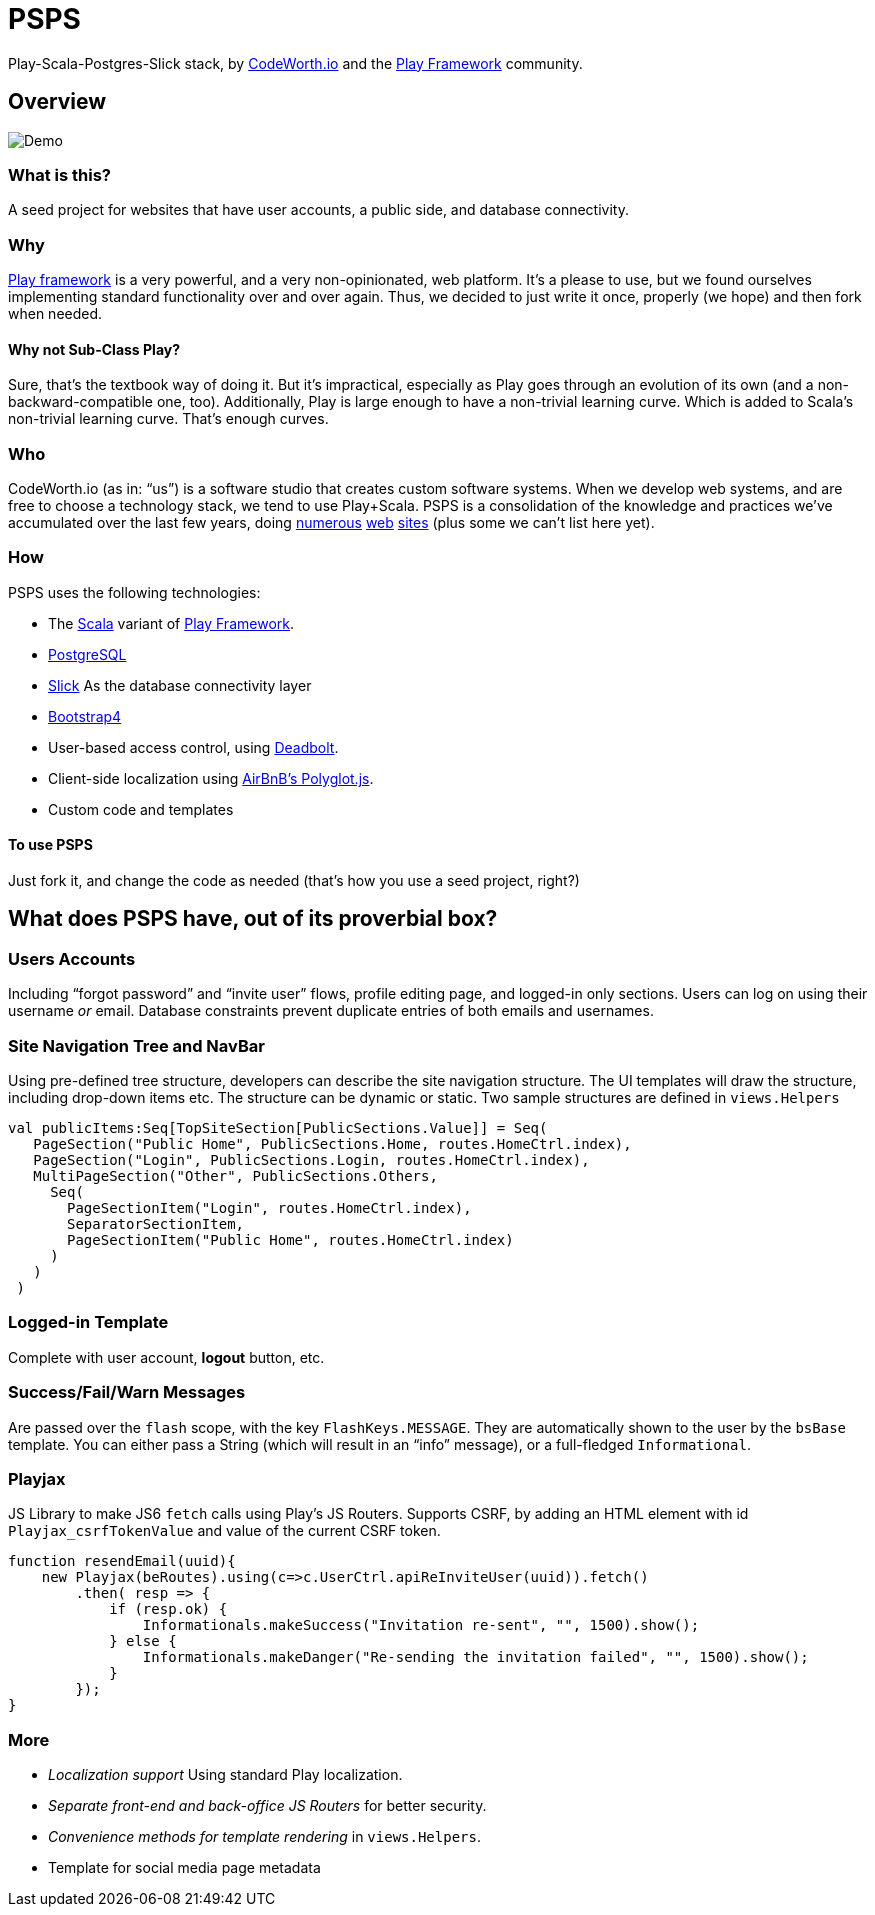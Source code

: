 = PSPS
:experimental:

Play-Scala-Postgres-Slick stack, by http://codeworth.io[CodeWorth.io] and the http://playframework.com[Play Framework] community.

== Overview

image:PSPSdemo.gif[Demo]

=== What is this?

A seed project for websites that have user accounts, a public side, and
database connectivity.

=== Why

http://playframework.com[Play framework] is a very powerful, and a very
non-opinionated, web platform. It’s a please to use, but we found
ourselves implementing standard functionality over and over again. Thus,
we decided to just write it once, properly (we hope) and then fork when
needed.

==== Why not Sub-Class Play?

Sure, that’s the textbook way of doing it. But it’s impractical,
especially as Play goes through an evolution of its own (and a
non-backward-compatible one, too). Additionally, Play is large enough to
have a non-trivial learning curve. Which is added to Scala’s non-trivial
learning curve. That’s enough curves.

=== Who

CodeWorth.io (as in: "`us`") is a software studio that creates custom
software systems. When we develop web systems, and are free to choose a
technology stack, we tend to use Play+Scala. PSPS is a consolidation of
the knowledge and practices we’ve accumulated over the last few years,
doing http://ecf.org.il[numerous] http://index.genevainitiative.org[web]
http://decision-trees.force11.org[sites] (plus some we can’t list here
yet).

=== How

PSPS uses the following technologies: 

* The http://scala-lang.org[Scala] variant of http://playframework.com[Play Framework].
* http://postgres.org[PostgreSQL] 
* http://slick.lightbend.com/[Slick] As the database connectivity layer 
* http://getbootstrap.com[Bootstrap4] 
* User-based access control, using https://deadbolt-scala.readme.io[Deadbolt]. 
* Client-side localization using https://github.com/airbnb/polyglot.js[AirBnB's Polyglot.js].
* Custom code and templates

==== To use PSPS

Just fork it, and change the code as needed (that’s how you use a seed
project, right?)

== What does PSPS have, out of its proverbial box?

=== Users Accounts

Including "`forgot password`" and "`invite user`" flows, profile editing
page, and logged-in only sections. Users can log on using their username
_or_ email. Database constraints prevent duplicate entries of both emails and usernames.

=== Site Navigation Tree and NavBar

Using pre-defined tree structure, developers can describe the site
navigation structure. The UI templates will draw the structure,
including drop-down items etc. The structure can be dynamic or static.
Two sample structures are defined in `+views.Helpers+`

[source,scala]
----
val publicItems:Seq[TopSiteSection[PublicSections.Value]] = Seq(
   PageSection("Public Home", PublicSections.Home, routes.HomeCtrl.index),
   PageSection("Login", PublicSections.Login, routes.HomeCtrl.index),
   MultiPageSection("Other", PublicSections.Others,
     Seq(
       PageSectionItem("Login", routes.HomeCtrl.index),
       SeparatorSectionItem,
       PageSectionItem("Public Home", routes.HomeCtrl.index)
     )
   )
 )
----

=== Logged-in Template

Complete with user account, btn:[logout] button, etc.

=== Success/Fail/Warn Messages

Are passed over the `+flash+` scope, with the key `+FlashKeys.MESSAGE+`.
They are automatically shown to the user by the `+bsBase+` template. You
can either pass a String (which will result in an "`info`" message), or
a full-fledged `+Informational+`.

=== Playjax

JS Library to make JS6 `+fetch+` calls using Play’s JS Routers. Supports
CSRF, by adding an HTML element with id `+Playjax_csrfTokenValue+` and
value of the current CSRF token.

[source,javascript]
----
function resendEmail(uuid){
    new Playjax(beRoutes).using(c=>c.UserCtrl.apiReInviteUser(uuid)).fetch()
        .then( resp => {
            if (resp.ok) {
                Informationals.makeSuccess("Invitation re-sent", "", 1500).show();
            } else {
                Informationals.makeDanger("Re-sending the invitation failed", "", 1500).show();
            }
        });
}
----

=== More

* _Localization support_ Using standard Play localization.
* _Separate front-end and back-office JS Routers_ for better security.
* _Convenience methods for template rendering_ in `+views.Helpers+`.
* Template for social media page metadata
